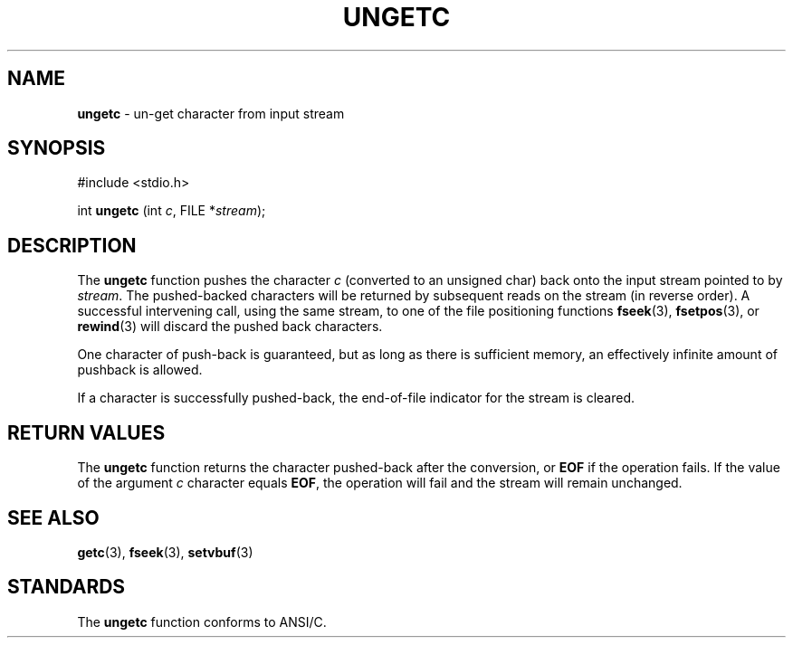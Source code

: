 .\" Copyright (c) 1990, 1991, 1993
.\"	The Regents of the University of California.  All rights reserved.
.\"
.\" This code is derived from software contributed to Berkeley by
.\" Chris Torek and the American National Standards Committee X3,
.\" on Information Processing Systems.
.\"
.\" Redistribution and use in source and binary forms, with or without
.\" modification, are permitted provided that the following conditions
.\" are met:
.\" 1. Redistributions of source code must retain the above copyright
.\"    notice, this list of conditions and the following disclaimer.
.\" 2. Redistributions in binary form must reproduce the above copyright
.\"    notice, this list of conditions and the following disclaimer in the
.\"    documentation and/or other materials provided with the distribution.
.\" 3. All advertising materials mentioning features or use of this software
.\"    must display the following acknowledgement:
.\"	This product includes software developed by the University of
.\"	California, Berkeley and its contributors.
.\" 4. Neither the name of the University nor the names of its contributors
.\"    may be used to endorse or promote products derived from this software
.\"    without specific prior written permission.
.\"
.\" THIS SOFTWARE IS PROVIDED BY THE REGENTS AND CONTRIBUTORS ``AS IS'' AND
.\" ANY EXPRESS OR IMPLIED WARRANTIES, INCLUDING, BUT NOT LIMITED TO, THE
.\" IMPLIED WARRANTIES OF MERCHANTABILITY AND FITNESS FOR A PARTICULAR PURPOSE
.\" ARE DISCLAIMED.  IN NO EVENT SHALL THE REGENTS OR CONTRIBUTORS BE LIABLE
.\" FOR ANY DIRECT, INDIRECT, INCIDENTAL, SPECIAL, EXEMPLARY, OR CONSEQUENTIAL
.\" DAMAGES (INCLUDING, BUT NOT LIMITED TO, PROCUREMENT OF SUBSTITUTE GOODS
.\" OR SERVICES; LOSS OF USE, DATA, OR PROFITS; OR BUSINESS INTERRUPTION)
.\" HOWEVER CAUSED AND ON ANY THEORY OF LIABILITY, WHETHER IN CONTRACT, STRICT
.\" LIABILITY, OR TORT (INCLUDING NEGLIGENCE OR OTHERWISE) ARISING IN ANY WAY
.\" OUT OF THE USE OF THIS SOFTWARE, EVEN IF ADVISED OF THE POSSIBILITY OF
.\" SUCH DAMAGE.
.\"
.\"     @(#)ungetc.3	8.1 (Berkeley) 6/4/93
.\"
.TH UNGETC 3 "15 September 1997" GNO "Library Routines"
.SH NAME
.BR ungetc
\- un-get character from input stream
.SH SYNOPSIS
#include <stdio.h>
.sp 1
int \fBungetc\fR (int \fIc\fR, FILE *\fIstream\fR);
.SH DESCRIPTION
The
.BR ungetc 
function pushes the character
.I c
(converted to an unsigned char)
back onto the input stream pointed to by
.IR stream .
The pushed-backed characters will be returned by subsequent reads on the
stream (in reverse order).
A successful intervening call, using the same stream, to one of the file
positioning functions
.BR fseek (3),
.BR fsetpos (3),
or
.BR rewind (3)
will discard the pushed back characters.
.LP
One character of push-back is guaranteed,
but as long as there is
sufficient memory, an effectively infinite amount of pushback is allowed.
.LP
If a character is successfully pushed-back,
the end-of-file indicator for the stream is cleared.
.SH RETURN VALUES
The
.BR ungetc 
function
returns
the character pushed-back after the conversion, or
.BR EOF
if the operation fails.
If the value of the argument
.I c
character equals
.BR EOF ,
the operation will fail and the stream will remain unchanged.
.SH SEE ALSO
.BR getc (3),
.BR fseek (3),
.BR setvbuf (3)
.SH STANDARDS
The
.BR ungetc 
function conforms to ANSI/C.
